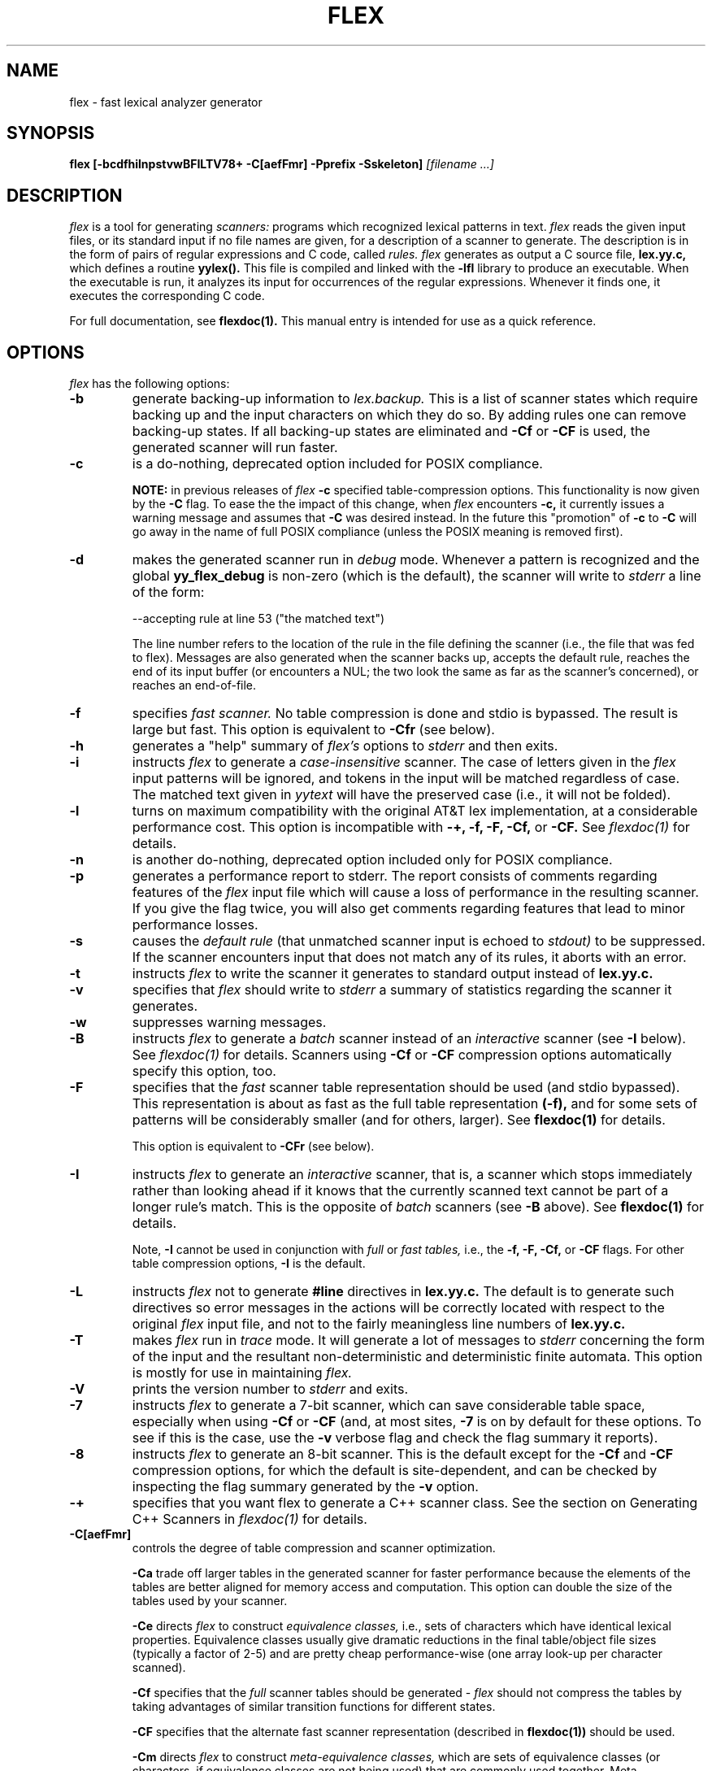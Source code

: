 .TH FLEX 1 "November 1993" "Version 2.4"
.SH NAME
flex \- fast lexical analyzer generator
.SH SYNOPSIS
.B flex
.B [\-bcdfhilnpstvwBFILTV78+ \-C[aefFmr] \-Pprefix \-Sskeleton]
.I [filename ...]
.SH DESCRIPTION
.I flex
is a tool for generating
.I scanners:
programs which recognized lexical patterns in text.
.I flex
reads
the given input files, or its standard input if no file names are given,
for a description of a scanner to generate.  The description is in
the form of pairs
of regular expressions and C code, called
.I rules.  flex
generates as output a C source file,
.B lex.yy.c,
which defines a routine
.B yylex().
This file is compiled and linked with the
.B \-lfl
library to produce an executable.  When the executable is run,
it analyzes its input for occurrences
of the regular expressions.  Whenever it finds one, it executes
the corresponding C code.
.PP
For full documentation, see
.B flexdoc(1).
This manual entry is intended for use as a quick reference.
.SH OPTIONS
.I flex
has the following options:
.TP
.B \-b
generate backing-up information to
.I lex.backup.
This is a list of scanner states which require backing up and the input
characters on which they do so.  By adding rules one can remove
backing-up states.  If all backing-up states are eliminated and
.B \-Cf
or
.B \-CF
is used, the generated scanner will run faster.
.TP
.B \-c
is a do-nothing, deprecated option included for POSIX compliance.
.IP
.B NOTE:
in previous releases of
.I flex
.B \-c
specified table-compression options.  This functionality is
now given by the
.B \-C
flag.  To ease the the impact of this change, when
.I flex
encounters
.B \-c,
it currently issues a warning message and assumes that
.B \-C
was desired instead.  In the future this "promotion" of
.B \-c
to
.B \-C
will go away in the name of full POSIX compliance (unless
the POSIX meaning is removed first).
.TP
.B \-d
makes the generated scanner run in
.I debug
mode.  Whenever a pattern is recognized and the global
.B yy_flex_debug
is non-zero (which is the default), the scanner will
write to
.I stderr
a line of the form:
.nf

    --accepting rule at line 53 ("the matched text")

.fi
The line number refers to the location of the rule in the file
defining the scanner (i.e., the file that was fed to flex).  Messages
are also generated when the scanner backs up, accepts the
default rule, reaches the end of its input buffer (or encounters
a NUL; the two look the same as far as the scanner's concerned),
or reaches an end-of-file.
.TP
.B \-f
specifies
.I fast scanner.
No table compression is done and stdio is bypassed.
The result is large but fast.  This option is equivalent to
.B \-Cfr
(see below).
.TP
.B \-h
generates a "help" summary of
.I flex's
options to
.I stderr 
and then exits.
.TP
.B \-i
instructs
.I flex
to generate a
.I case-insensitive
scanner.  The case of letters given in the
.I flex
input patterns will
be ignored, and tokens in the input will be matched regardless of case.  The
matched text given in
.I yytext
will have the preserved case (i.e., it will not be folded).
.TP
.B \-l
turns on maximum compatibility with the original AT&T lex implementation,
at a considerable performance cost.  This option is incompatible with
.B \-+, \-f, \-F, \-Cf,
or
.B \-CF.
See
.I flexdoc(1)
for details.
.TP
.B \-n
is another do-nothing, deprecated option included only for
POSIX compliance.
.TP
.B \-p
generates a performance report to stderr.  The report
consists of comments regarding features of the
.I flex
input file which will cause a loss of performance in the resulting scanner.
If you give the flag twice, you will also get comments regarding
features that lead to minor performance losses.
.TP
.B \-s
causes the
.I default rule
(that unmatched scanner input is echoed to
.I stdout)
to be suppressed.  If the scanner encounters input that does not
match any of its rules, it aborts with an error.
.TP
.B \-t
instructs
.I flex
to write the scanner it generates to standard output instead
of
.B lex.yy.c.
.TP
.B \-v
specifies that
.I flex
should write to
.I stderr
a summary of statistics regarding the scanner it generates.
.TP
.B \-w
suppresses warning messages.
.TP
.B \-B
instructs
.I flex
to generate a
.I batch
scanner instead of an
.I interactive
scanner (see
.B \-I
below).  See
.I flexdoc(1)
for details.  Scanners using
.B \-Cf
or
.B \-CF
compression options automatically specify this option, too.
.TP
.B \-F
specifies that the
.ul
fast
scanner table representation should be used (and stdio bypassed).
This representation is about as fast as the full table representation
.B (-f),
and for some sets of patterns will be considerably smaller (and for
others, larger).  See
.B flexdoc(1)
for details.
.IP
This option is equivalent to
.B \-CFr
(see below).
.TP
.B \-I
instructs
.I flex
to generate an
.I interactive
scanner, that is, a scanner which stops immediately rather than
looking ahead if it knows
that the currently scanned text cannot be part of a longer rule's match.
This is the opposite of
.I batch
scanners (see
.B \-B
above).  See
.B flexdoc(1)
for details.
.IP
Note,
.B \-I
cannot be used in conjunction with
.I full
or
.I fast tables,
i.e., the
.B \-f, \-F, \-Cf,
or
.B \-CF
flags.  For other table compression options,
.B \-I
is the default.
.TP
.B \-L
instructs
.I flex
not to generate
.B #line
directives in
.B lex.yy.c.
The default is to generate such directives so error
messages in the actions will be correctly
located with respect to the original
.I flex
input file, and not to
the fairly meaningless line numbers of
.B lex.yy.c.
.TP
.B \-T
makes
.I flex
run in
.I trace
mode.  It will generate a lot of messages to
.I stderr
concerning
the form of the input and the resultant non-deterministic and deterministic
finite automata.  This option is mostly for use in maintaining
.I flex.
.TP
.B \-V
prints the version number to
.I stderr
and exits.
.TP
.B \-7
instructs
.I flex
to generate a 7-bit scanner, which can save considerable table space,
especially when using
.B \-Cf
or
.B \-CF
(and, at most sites,
.B \-7
is on by default for these options.  To see if this is the case, use the
.B -v
verbose flag and check the flag summary it reports).
.TP
.B \-8
instructs
.I flex
to generate an 8-bit scanner.  This is the default except for the
.B \-Cf
and
.B \-CF
compression options, for which the default is site-dependent, and
can be checked by inspecting the flag summary generated by the
.B \-v
option.
.TP
.B \-+
specifies that you want flex to generate a C++
scanner class.  See the section on Generating C++ Scanners in
.I flexdoc(1)
for details.
.TP 
.B \-C[aefFmr]
controls the degree of table compression and scanner optimization.
.IP
.B \-Ca
trade off larger tables in the generated scanner for faster performance
because the elements of the tables are better aligned for memory access
and computation.  This option can double the size of the tables used by
your scanner.
.IP
.B \-Ce
directs
.I flex
to construct
.I equivalence classes,
i.e., sets of characters
which have identical lexical properties.
Equivalence classes usually give
dramatic reductions in the final table/object file sizes (typically
a factor of 2-5) and are pretty cheap performance-wise (one array
look-up per character scanned).
.IP
.B \-Cf
specifies that the
.I full
scanner tables should be generated -
.I flex
should not compress the
tables by taking advantages of similar transition functions for
different states.
.IP
.B \-CF
specifies that the alternate fast scanner representation (described in
.B flexdoc(1))
should be used.
.IP
.B \-Cm
directs
.I flex
to construct
.I meta-equivalence classes,
which are sets of equivalence classes (or characters, if equivalence
classes are not being used) that are commonly used together.  Meta-equivalence
classes are often a big win when using compressed tables, but they
have a moderate performance impact (one or two "if" tests and one
array look-up per character scanned).
.IP
.B \-Cr
causes the generated scanner to
.I bypass
using stdio for input.  In general this option results in a minor
performance gain only worthwhile if used in conjunction with
.B \-Cf
or
.B \-CF.
It can cause surprising behavior if you use stdio yourself to
read from
.I yyin
prior to calling the scanner.
.IP
A lone
.B \-C
specifies that the scanner tables should be compressed but neither
equivalence classes nor meta-equivalence classes should be used.
.IP
The options
.B \-Cf
or
.B \-CF
and
.B \-Cm
do not make sense together - there is no opportunity for meta-equivalence
classes if the table is not being compressed.  Otherwise the options
may be freely mixed.
.IP
The default setting is
.B \-Cem,
which specifies that
.I flex
should generate equivalence classes
and meta-equivalence classes.  This setting provides the highest
degree of table compression.  You can trade off
faster-executing scanners at the cost of larger tables with
the following generally being true:
.nf

    slowest & smallest
          -Cem
          -Cm
          -Ce
          -C
          -C{f,F}e
          -C{f,F}
          -C{f,F}a
    fastest & largest

.fi
.IP
.B \-C
options are cumulative.
.TP
.B \-Pprefix
changes the default
.I "yy"
prefix used by
.I flex
to be
.I prefix
instead.  See
.I flexdoc(1)
for a description of all the global variables and file names that
this affects.
.TP
.B \-Sskeleton_file
overrides the default skeleton file from which
.I flex
constructs its scanners.  You'll never need this option unless you are doing
.I flex
maintenance or development.
.SH SUMMARY OF FLEX REGULAR EXPRESSIONS
The patterns in the input are written using an extended set of regular
expressions.  These are:
.nf

    x          match the character 'x'
    .          any character except newline
    [xyz]      a "character class"; in this case, the pattern
                 matches either an 'x', a 'y', or a 'z'
    [abj-oZ]   a "character class" with a range in it; matches
                 an 'a', a 'b', any letter from 'j' through 'o',
                 or a 'Z'
    [^A-Z]     a "negated character class", i.e., any character
                 but those in the class.  In this case, any
                 character EXCEPT an uppercase letter.
    [^A-Z\\n]   any character EXCEPT an uppercase letter or
                 a newline
    r*         zero or more r's, where r is any regular expression
    r+         one or more r's
    r?         zero or one r's (that is, "an optional r")
    r{2,5}     anywhere from two to five r's
    r{2,}      two or more r's
    r{4}       exactly 4 r's
    {name}     the expansion of the "name" definition
               (see above)
    "[xyz]\\"foo"
               the literal string: [xyz]"foo
    \\X         if X is an 'a', 'b', 'f', 'n', 'r', 't', or 'v',
                 then the ANSI-C interpretation of \\x.
                 Otherwise, a literal 'X' (used to escape
                 operators such as '*')
    \\123       the character with octal value 123
    \\x2a       the character with hexadecimal value 2a
    (r)        match an r; parentheses are used to override
                 precedence (see below)


    rs         the regular expression r followed by the
                 regular expression s; called "concatenation"


    r|s        either an r or an s


    r/s        an r but only if it is followed by an s.  The
                 s is not part of the matched text.  This type
                 of pattern is called as "trailing context".
    ^r         an r, but only at the beginning of a line
    r$         an r, but only at the end of a line.  Equivalent
                 to "r/\\n".


    <s>r       an r, but only in start condition s (see
               below for discussion of start conditions)
    <s1,s2,s3>r
               same, but in any of start conditions s1,
               s2, or s3
    <*>r       an r in any start condition, even an exclusive one.


    <<EOF>>    an end-of-file
    <s1,s2><<EOF>>
               an end-of-file when in start condition s1 or s2

.fi
The regular expressions listed above are grouped according to
precedence, from highest precedence at the top to lowest at the bottom.
Those grouped together have equal precedence.
.PP
Some notes on patterns:
.IP -
Negated character classes
.I match newlines
unless "\\n" (or an equivalent escape sequence) is one of the
characters explicitly present in the negated character class
(e.g., "[^A-Z\\n]").
.IP -
A rule can have at most one instance of trailing context (the '/' operator
or the '$' operator).  The start condition, '^', and "<<EOF>>" patterns
can only occur at the beginning of a pattern, and, as well as with '/' and '$',
cannot be grouped inside parentheses.  The following are all illegal:
.nf

    foo/bar$
    foo|(bar$)
    foo|^bar
    <sc1>foo<sc2>bar

.fi
.SH SUMMARY OF SPECIAL ACTIONS
In addition to arbitrary C code, the following can appear in actions:
.IP -
.B ECHO
copies yytext to the scanner's output.
.IP -
.B BEGIN
followed by the name of a start condition places the scanner in the
corresponding start condition.
.IP -
.B REJECT
directs the scanner to proceed on to the "second best" rule which matched the
input (or a prefix of the input).
.B yytext
and
.B yyleng
are set up appropriately.  Note that
.B REJECT
is a particularly expensive feature in terms scanner performance;
if it is used in
.I any
of the scanner's actions it will slow down
.I all
of the scanner's matching.  Furthermore,
.B REJECT
cannot be used with the
.I -f
or
.I -F
options.
.IP
Note also that unlike the other special actions,
.B REJECT
is a
.I branch;
code immediately following it in the action will
.I not
be executed.
.IP -
.B yymore()
tells the scanner that the next time it matches a rule, the corresponding
token should be
.I appended
onto the current value of
.B yytext
rather than replacing it.
.IP -
.B yyless(n)
returns all but the first
.I n
characters of the current token back to the input stream, where they
will be rescanned when the scanner looks for the next match.
.B yytext
and
.B yyleng
are adjusted appropriately (e.g.,
.B yyleng
will now be equal to
.I n
).
.IP -
.B unput(c)
puts the character
.I c
back onto the input stream.  It will be the next character scanned.
.IP -
.B input()
reads the next character from the input stream (this routine is called
.B yyinput()
if the scanner is compiled using
.B C++).
.IP -
.B yyterminate()
can be used in lieu of a return statement in an action.  It terminates
the scanner and returns a 0 to the scanner's caller, indicating "all done".
.IP
By default,
.B yyterminate()
is also called when an end-of-file is encountered.  It is a macro and
may be redefined.
.IP -
.B YY_NEW_FILE
is an action available only in <<EOF>> rules.  It means "Okay, I've
set up a new input file, continue scanning".  It is no longer required;
you can just assign
.I yyin
to point to a new file in the <<EOF>> action.
.IP -
.B yy_create_buffer( file, size )
takes a
.I FILE
pointer and an integer
.I size.
It returns a YY_BUFFER_STATE
handle to a new input buffer large enough to accomodate
.I size
characters and associated with the given file.  When in doubt, use
.B YY_BUF_SIZE
for the size.
.IP -
.B yy_switch_to_buffer( new_buffer )
switches the scanner's processing to scan for tokens from
the given buffer, which must be a YY_BUFFER_STATE.
.IP -
.B yy_delete_buffer( buffer )
deletes the given buffer.
.SH VALUES AVAILABLE TO THE USER
.IP -
.B char *yytext
holds the text of the current token.  It may be modified but not lengthened
(you cannot append characters to the end).  Modifying the last character
may affect the activity of rules anchored using '^' during the next scan;
see
.B flexdoc(1)
for details.
.IP
If the special directive
.B %array
appears in the first section of the scanner description, then
.B yytext
is instead declared
.B char yytext[YYLMAX],
where
.B YYLMAX
is a macro definition that you can redefine in the first section
if you don't like the default value (generally 8KB).  Using
.B %array
results in somewhat slower scanners, but the value of
.B yytext
becomes immune to calls to
.I input()
and
.I unput(),
which potentially destroy its value when
.B yytext
is a character pointer.  The opposite of
.B %array
is
.B %pointer,
which is the default.
.IP
You cannot use
.B %array
when generating C++ scanner classes
(the
.B \-+
flag).
.IP -
.B int yyleng
holds the length of the current token.
.IP -
.B FILE *yyin
is the file which by default
.I flex
reads from.  It may be redefined but doing so only makes sense before
scanning begins or after an EOF has been encountered.  Changing it in
the midst of scanning will have unexpected results since
.I flex
buffers its input; use
.B yyrestart()
instead.
Once scanning terminates because an end-of-file
has been seen,
.B
you can assign
.I yyin
at the new input file and then call the scanner again to continue scanning.
.IP -
.B void yyrestart( FILE *new_file )
may be called to point
.I yyin
at the new input file.  The switch-over to the new file is immediate
(any previously buffered-up input is lost).  Note that calling
.B yyrestart()
with
.I yyin
as an argument thus throws away the current input buffer and continues
scanning the same input file.
.IP -
.B FILE *yyout
is the file to which
.B ECHO
actions are done.  It can be reassigned by the user.
.IP -
.B YY_CURRENT_BUFFER
returns a
.B YY_BUFFER_STATE
handle to the current buffer.
.IP -
.B YY_START
returns an integer value corresponding to the current start
condition.  You can subsequently use this value with
.B BEGIN
to return to that start condition.
.SH MACROS AND FUNCTIONS YOU CAN REDEFINE
.IP -
.B YY_DECL
controls how the scanning routine is declared.
By default, it is "int yylex()", or, if prototypes are being
used, "int yylex(void)".  This definition may be changed by redefining
the "YY_DECL" macro.  Note that
if you give arguments to the scanning routine using a
K&R-style/non-prototyped function declaration, you must terminate
the definition with a semi-colon (;).
.IP -
The nature of how the scanner
gets its input can be controlled by redefining the
.B YY_INPUT
macro.
YY_INPUT's calling sequence is "YY_INPUT(buf,result,max_size)".  Its
action is to place up to
.I max_size
characters in the character array
.I buf
and return in the integer variable
.I result
either the
number of characters read or the constant YY_NULL (0 on Unix systems)
to indicate EOF.  The default YY_INPUT reads from the
global file-pointer "yyin".
A sample redefinition of YY_INPUT (in the definitions
section of the input file):
.nf

    %{
    #undef YY_INPUT
    #define YY_INPUT(buf,result,max_size) \\
        { \\
        int c = getchar(); \\
        result = (c == EOF) ? YY_NULL : (buf[0] = c, 1); \\
        }
    %}

.fi
.IP -
When the scanner receives an end-of-file indication from YY_INPUT,
it then checks the function
.B yywrap()
function.  If
.B yywrap()
returns false (zero), then it is assumed that the
function has gone ahead and set up
.I yyin
to point to another input file, and scanning continues.  If it returns
true (non-zero), then the scanner terminates, returning 0 to its
caller.
.IP
The default
.B yywrap()
always returns 1.
.IP -
YY_USER_ACTION
can be redefined to provide an action
which is always executed prior to the matched rule's action.
.IP -
The macro
.B YY_USER_INIT
may be redefined to provide an action which is always executed before
the first scan.
.IP -
In the generated scanner, the actions are all gathered in one large
switch statement and separated using
.B YY_BREAK,
which may be redefined.  By default, it is simply a "break", to separate
each rule's action from the following rule's.
.SH FILES
.TP
.B \-lfl
library with which scanners must be linked.
.TP
.I lex.yy.c
generated scanner (called
.I lexyy.c
on some systems).
.TP
.I lex.yy.cc
generated C++ scanner class, when using
.B -+.
.TP
.I <FlexLexer.h>
header file defining the C++ scanner base class,
.B FlexLexer,
and its derived class,
.B yyFlexLexer.
.TP
.I flex.skl
skeleton scanner.  This file is only used when building flex, not when
flex executes.
.TP
.I lex.backup
backing-up information for
.B \-b
flag (called
.I lex.bck
on some systems).
.SH "SEE ALSO"
.PP
flexdoc(1), lex(1), yacc(1), sed(1), awk(1).
.PP
M. E. Lesk and E. Schmidt,
.I LEX \- Lexical Analyzer Generator
.SH DIAGNOSTICS
If you receive errors when linking a
.I flex
scanner complaining about the following missing routines:
.ds
    yywrap
    yy_flex_alloc
    yy_flex_realloc
    yy_flex_free
.de
then you forgot to link your program with
.B \-lfl.
.PP
.I reject_used_but_not_detected undefined
or
.PP
.I yymore_used_but_not_detected undefined -
These errors can occur at compile time.  They indicate that the
scanner uses
.B REJECT
or
.B yymore()
but that
.I flex
failed to notice the fact, meaning that
.I flex
scanned the first two sections looking for occurrences of these actions
and failed to find any, but somehow you snuck some in (via a #include
file, for example).  Make an explicit reference to the action in your
.I flex
input file.  (Note that previously
.I flex
supported a
.B %used/%unused
mechanism for dealing with this problem; this feature is still supported
but now deprecated, and will go away soon unless the author hears from
people who can argue compellingly that they need it.)
.PP
.I flex scanner jammed -
a scanner compiled with
.B \-s
has encountered an input string which wasn't matched by
any of its rules.
.PP
.I warning, rule cannot be matched
indicates that the given rule
cannot be matched because it follows other rules that will
always match the same text as it.  See
.I flexdoc(1)
for an example.
.PP
.I warning,
.B \-s
.I
option given but default rule can be matched
means that it is possible (perhaps only in a particular start condition)
that the default rule (match any single character) is the only one
that will match a particular input.  Since
.PP
.I scanner input buffer overflowed -
a scanner rule matched more text than the available dynamic memory.
.PP
.I token too large, exceeds YYLMAX -
your scanner uses
.B %array
and one of its rules matched a string longer than the
.B YYLMAX
constant (8K bytes by default).  You can increase the value by
#define'ing
.B YYLMAX
in the definitions section of your
.I flex
input.
.PP
.I scanner requires \-8 flag to
.I use the character 'x' -
Your scanner specification includes recognizing the 8-bit character
.I 'x'
and you did not specify the \-8 flag, and your scanner defaulted to 7-bit
because you used the
.B \-Cf
or
.B \-CF
table compression options.
.PP
.I flex scanner push-back overflow -
you used
.B unput()
to push back so much text that the scanner's buffer could not hold
both the pushed-back text and the current token in
.B yytext.
Ideally the scanner should dynamically resize the buffer in this case, but at
present it does not.
.PP
.I
input buffer overflow, can't enlarge buffer because scanner uses REJECT -
the scanner was working on matching an extremely large token and needed
to expand the input buffer.  This doesn't work with scanners that use
.B
REJECT.
.PP
.I
fatal flex scanner internal error--end of buffer missed -
This can occur in an scanner which is reentered after a long-jump
has jumped out (or over) the scanner's activation frame.  Before
reentering the scanner, use:
.nf

    yyrestart( yyin );

.fi
or use C++ scanner classes (the
.B \-+
option), which are fully reentrant.
.SH AUTHOR
Vern Paxson, with the help of many ideas and much inspiration from
Van Jacobson.  Original version by Jef Poskanzer.
.PP
See flexdoc(1) for additional credits and the address to send comments to.
.SH DEFICIENCIES / BUGS
.PP
Some trailing context
patterns cannot be properly matched and generate
warning messages ("dangerous trailing context").  These are
patterns where the ending of the
first part of the rule matches the beginning of the second
part, such as "zx*/xy*", where the 'x*' matches the 'x' at
the beginning of the trailing context.  (Note that the POSIX draft
states that the text matched by such patterns is undefined.)
.PP
For some trailing context rules, parts which are actually fixed-length are
not recognized as such, leading to the abovementioned performance loss.
In particular, parts using '|' or {n} (such as "foo{3}") are always
considered variable-length.
.PP
Combining trailing context with the special '|' action can result in
.I fixed
trailing context being turned into the more expensive
.I variable
trailing context.  For example, in the following:
.nf

    %%
    abc      |
    xyz/def

.fi
.PP
Use of
.B unput()
or
.B input()
invalidates yytext and yyleng, unless the
.B %array
directive
or the
.B \-l
option has been used.
.PP
Use of unput() to push back more text than was matched can
result in the pushed-back text matching a beginning-of-line ('^')
rule even though it didn't come at the beginning of the line
(though this is rare!).
.PP
Pattern-matching of NUL's is substantially slower than matching other
characters.
.PP
Dynamic resizing of the input buffer is slow, as it entails rescanning
all the text matched so far by the current (generally huge) token.
.PP
.I flex
does not generate correct #line directives for code internal
to the scanner; thus, bugs in
.I flex.skl
yield bogus line numbers.
.PP
Due to both buffering of input and read-ahead, you cannot intermix
calls to <stdio.h> routines, such as, for example,
.B getchar(),
with
.I flex
rules and expect it to work.  Call
.B input()
instead.
.PP
The total table entries listed by the
.B \-v
flag excludes the number of table entries needed to determine
what rule has been matched.  The number of entries is equal
to the number of DFA states if the scanner does not use
.B REJECT,
and somewhat greater than the number of states if it does.
.PP
.B REJECT
cannot be used with the
.I -f
or
.I -F
options.
.PP
The
.I flex
internal algorithms need documentation.
